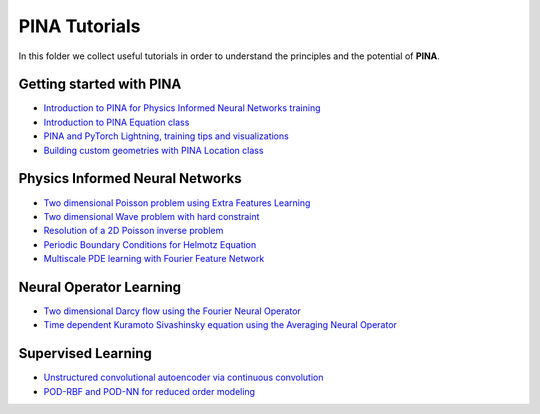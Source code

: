 PINA Tutorials
======================


In this folder we collect useful tutorials in order to understand the principles and the potential of **PINA**.

Getting started with PINA
-------------------------

- `Introduction to PINA for Physics Informed Neural Networks training <tutorial1/tutorial.html>`_
- `Introduction to PINA Equation class <tutorial12/tutorial.html>`_
- `PINA and PyTorch Lightning, training tips and visualizations <tutorial11/tutorial.html>`_
- `Building custom geometries with PINA Location class <tutorial6/tutorial.html>`_


Physics Informed Neural Networks
--------------------------------

- `Two dimensional Poisson problem using Extra Features Learning <tutorial2/tutorial.html>`_
- `Two dimensional Wave problem with hard constraint <tutorial3/tutorial.html>`_
- `Resolution of a 2D Poisson inverse problem <tutorial7/tutorial.html>`_
- `Periodic Boundary Conditions for Helmotz Equation <tutorial9/tutorial.html>`_
- `Multiscale PDE learning with Fourier Feature Network <tutorial13/tutorial.html>`_

Neural Operator Learning
------------------------

- `Two dimensional Darcy flow using the Fourier Neural Operator <tutorial5/tutorial.html>`_
- `Time dependent Kuramoto Sivashinsky equation using the Averaging Neural Operator <tutorial10/tutorial.html>`_

Supervised Learning
-------------------

- `Unstructured convolutional autoencoder via continuous convolution <tutorial4/tutorial.html>`_
- `POD-RBF and POD-NN for reduced order modeling <tutorial8/tutorial.html>`_
